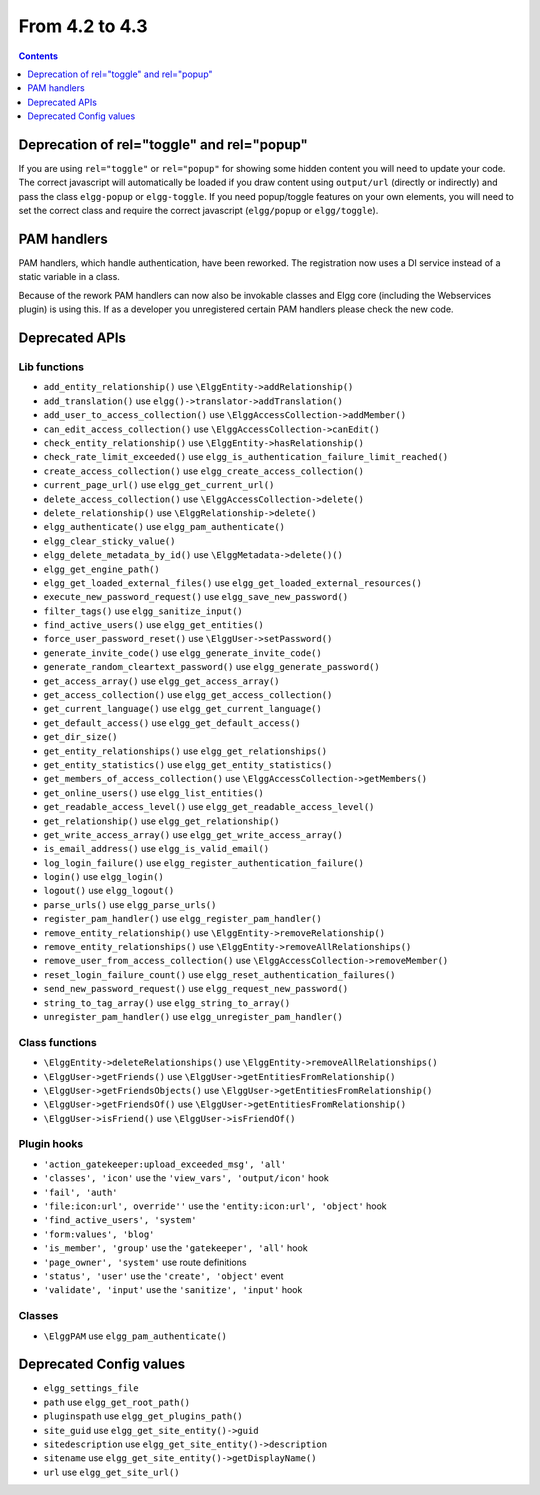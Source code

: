From 4.2 to 4.3
===============

.. contents:: Contents
   :local:
   :depth: 1
   
Deprecation of rel="toggle" and rel="popup"
-------------------------------------------

If you are using ``rel="toggle"`` or ``rel="popup"`` for showing some hidden content you will need to update your code.
The correct javascript will automatically be loaded if you draw content using ``output/url`` (directly or indirectly) and pass the class ``elgg-popup`` or ``elgg-toggle``.
If you need popup/toggle features on your own elements, you will need to set the correct class and require the correct javascript (``elgg/popup`` or ``elgg/toggle``). 

PAM handlers
------------

PAM handlers, which handle authentication, have been reworked. The registration now uses a DI service instead of a static variable in a class.

Because of the rework PAM handlers can now also be invokable classes and Elgg core (including the Webservices plugin) is using this. 
If as a developer you unregistered certain PAM handlers please check the new code.

Deprecated APIs
---------------

Lib functions
~~~~~~~~~~~~~

* ``add_entity_relationship()`` use ``\ElggEntity->addRelationship()``
* ``add_translation()`` use ``elgg()->translator->addTranslation()``
* ``add_user_to_access_collection()`` use ``\ElggAccessCollection->addMember()``
* ``can_edit_access_collection()`` use ``\ElggAccessCollection->canEdit()``
* ``check_entity_relationship()`` use ``\ElggEntity->hasRelationship()``
* ``check_rate_limit_exceeded()`` use ``elgg_is_authentication_failure_limit_reached()``
* ``create_access_collection()`` use ``elgg_create_access_collection()``
* ``current_page_url()`` use ``elgg_get_current_url()``
* ``delete_access_collection()`` use ``\ElggAccessCollection->delete()``
* ``delete_relationship()`` use ``\ElggRelationship->delete()``
* ``elgg_authenticate()`` use ``elgg_pam_authenticate()``
* ``elgg_clear_sticky_value()``
* ``elgg_delete_metadata_by_id()`` use ``\ElggMetadata->delete()()``
* ``elgg_get_engine_path()``
* ``elgg_get_loaded_external_files()`` use ``elgg_get_loaded_external_resources()``
* ``execute_new_password_request()`` use ``elgg_save_new_password()``
* ``filter_tags()`` use ``elgg_sanitize_input()``
* ``find_active_users()`` use ``elgg_get_entities()``
* ``force_user_password_reset()`` use ``\ElggUser->setPassword()``
* ``generate_invite_code()`` use ``elgg_generate_invite_code()``
* ``generate_random_cleartext_password()`` use ``elgg_generate_password()``
* ``get_access_array()`` use ``elgg_get_access_array()``
* ``get_access_collection()`` use ``elgg_get_access_collection()``
* ``get_current_language()`` use ``elgg_get_current_language()``
* ``get_default_access()`` use ``elgg_get_default_access()``
* ``get_dir_size()``
* ``get_entity_relationships()`` use ``elgg_get_relationships()``
* ``get_entity_statistics()`` use ``elgg_get_entity_statistics()``
* ``get_members_of_access_collection()`` use ``\ElggAccessCollection->getMembers()``
* ``get_online_users()`` use ``elgg_list_entities()``
* ``get_readable_access_level()`` use ``elgg_get_readable_access_level()``
* ``get_relationship()`` use ``elgg_get_relationship()``
* ``get_write_access_array()`` use ``elgg_get_write_access_array()``
* ``is_email_address()`` use ``elgg_is_valid_email()``
* ``log_login_failure()`` use ``elgg_register_authentication_failure()``
* ``login()`` use ``elgg_login()``
* ``logout()`` use ``elgg_logout()``
* ``parse_urls()`` use ``elgg_parse_urls()``
* ``register_pam_handler()`` use ``elgg_register_pam_handler()``
* ``remove_entity_relationship()`` use ``\ElggEntity->removeRelationship()``
* ``remove_entity_relationships()`` use ``\ElggEntity->removeAllRelationships()``
* ``remove_user_from_access_collection()`` use ``\ElggAccessCollection->removeMember()``
* ``reset_login_failure_count()`` use ``elgg_reset_authentication_failures()``
* ``send_new_password_request()`` use ``elgg_request_new_password()``
* ``string_to_tag_array()`` use ``elgg_string_to_array()``
* ``unregister_pam_handler()`` use ``elgg_unregister_pam_handler()``

Class functions
~~~~~~~~~~~~~~~

* ``\ElggEntity->deleteRelationships()`` use ``\ElggEntity->removeAllRelationships()``
* ``\ElggUser->getFriends()`` use ``\ElggUser->getEntitiesFromRelationship()``
* ``\ElggUser->getFriendsObjects()`` use ``\ElggUser->getEntitiesFromRelationship()``
* ``\ElggUser->getFriendsOf()`` use ``\ElggUser->getEntitiesFromRelationship()``
* ``\ElggUser->isFriend()`` use ``\ElggUser->isFriendOf()``

Plugin hooks
~~~~~~~~~~~~

* ``'action_gatekeeper:upload_exceeded_msg', 'all'``
* ``'classes', 'icon'`` use the ``'view_vars', 'output/icon'`` hook
* ``'fail', 'auth'``
* ``'file:icon:url', override''`` use the ``'entity:icon:url', 'object'`` hook
* ``'find_active_users', 'system'``
* ``'form:values', 'blog'``
* ``'is_member', 'group'`` use the ``'gatekeeper', 'all'`` hook
* ``'page_owner', 'system'`` use route definitions
* ``'status', 'user'`` use the ``'create', 'object'`` event
* ``'validate', 'input'`` use the ``'sanitize', 'input'`` hook 

Classes
~~~~~~~

* ``\ElggPAM`` use ``elgg_pam_authenticate()``

Deprecated Config values
------------------------

* ``elgg_settings_file``
* ``path`` use ``elgg_get_root_path()``
* ``pluginspath`` use ``elgg_get_plugins_path()``
* ``site_guid`` use ``elgg_get_site_entity()->guid``
* ``sitedescription`` use ``elgg_get_site_entity()->description``
* ``sitename`` use ``elgg_get_site_entity()->getDisplayName()``
* ``url`` use ``elgg_get_site_url()``
